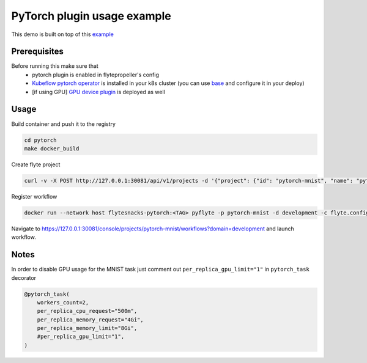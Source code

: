 PyTorch plugin usage example
============================

This demo is built on top of this `example`_

#############
Prerequisites
#############

Before running this make sure that
    - pytorch plugin is enabled in flytepropeller's config
    - `Kubeflow pytorch operator`_ is installed in your k8s cluster (you can use `base`_ and configure it in your deploy)
    - [if using GPU] `GPU device plugin`_ is deployed as well

#####
Usage
#####

Build container and push it to the registry

.. code-block::

    cd pytorch
    make docker_build

Create flyte project

.. code-block::

    curl -v -X POST http://127.0.0.1:30081/api/v1/projects -d '{"project": {"id": "pytorch-mnist", "name": "pytorch-mnist"} }'

Register workflow

.. code-block::

    docker run --network host flytesnacks-pytorch:<TAG> pyflyte -p pytorch-mnist -d development -c flyte.config register workflows

Navigate to https://127.0.0.1:30081/console/projects/pytorch-mnist/workflows?domain=development and launch workflow.

#####
Notes
#####

In order to disable GPU usage for the MNIST task just comment out ``per_replica_gpu_limit="1"`` in ``pytorch_task`` decorator

.. code-block::

    @pytorch_task(
        workers_count=2,
        per_replica_cpu_request="500m",
        per_replica_memory_request="4Gi",
        per_replica_memory_limit="8Gi",
        #per_replica_gpu_limit="1",
    )

.. _`example`: https://github.com/kubeflow/pytorch-operator/blob/b7fef224fef1ef0117f6e74961b557270fcf4b04/examples/mnist/mnist.py
.. _`Kubeflow pytorch operator`: https://github.com/kubeflow/pytorch-operator
.. _`base`: https://github.com/lyft/flyte/blob/master/kustomize/base/operators/kfoperators/pytorch/kustomization.yaml
.. _`GPU device plugin`: https://kubernetes.io/docs/tasks/manage-gpus/scheduling-gpus/#deploying-nvidia-gpu-device-plugin